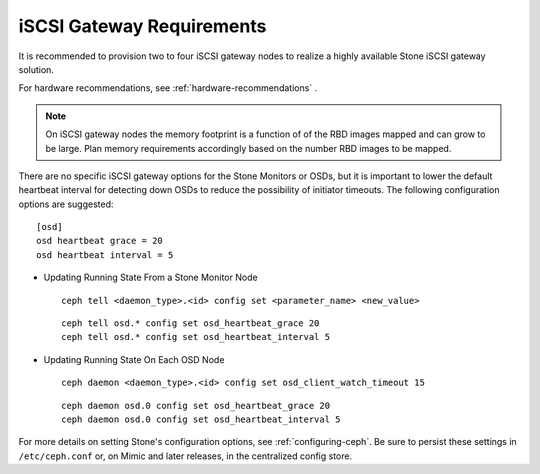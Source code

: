 ==========================
iSCSI Gateway Requirements
==========================

It is recommended to provision two to four iSCSI gateway nodes to
realize a highly available Stone iSCSI gateway solution.

For hardware recommendations, see :ref:`hardware-recommendations` .

.. note::
    On iSCSI gateway nodes the memory footprint is a function of
    of the RBD images mapped and can grow to be large. Plan memory
    requirements accordingly based on the number RBD images to be mapped.

There are no specific iSCSI gateway options for the Stone Monitors or
OSDs, but it is important to lower the default heartbeat interval for
detecting down OSDs to reduce the possibility of initiator timeouts.
The following configuration options are suggested::

        [osd]
        osd heartbeat grace = 20
        osd heartbeat interval = 5

-   Updating Running State From a Stone Monitor Node

   ::

       ceph tell <daemon_type>.<id> config set <parameter_name> <new_value>

   ::

       ceph tell osd.* config set osd_heartbeat_grace 20
       ceph tell osd.* config set osd_heartbeat_interval 5

-  Updating Running State On Each OSD Node

   ::

       ceph daemon <daemon_type>.<id> config set osd_client_watch_timeout 15

   ::

       ceph daemon osd.0 config set osd_heartbeat_grace 20
       ceph daemon osd.0 config set osd_heartbeat_interval 5

For more details on setting Stone's configuration options, see
:ref:`configuring-ceph`.  Be sure to persist these settings in
``/etc/ceph.conf`` or, on Mimic and later releases, in the
centralized config store.


